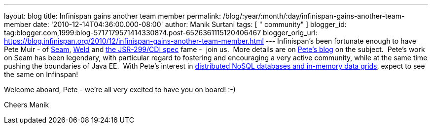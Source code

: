 ---
layout: blog
title: Infinispan gains another team member
permalink: /blog/:year/:month/:day/infinispan-gains-another-team-member
date: '2010-12-14T04:36:00.000-08:00'
author: Manik Surtani
tags: [ " community" ]
blogger_id: tag:blogger.com,1999:blog-5717179571414330874.post-6526361115120406467
blogger_orig_url: https://blog.infinispan.org/2010/12/infinispan-gains-another-team-member.html
---
Infinispan's been fortunate enough to have Pete Muir - of
http://seamframework.org/[Seam], http://seamframework.org/Weld[Weld] and
http://jcp.org/en/jsr/detail?id=299[the JSR-299/CDI spec] fame -  join
us.  More details are on
http://in.relation.to/Bloggers/SeamAndWeldLeadershipChanges[Pete's
blog] on the subject.  Pete's work on Seam has been legendary, with
particular regard to fostering and encouraging a very active community,
while at the same time pushing the boundaries of Java EE.  With Pete's
interest in
http://www.inf.ed.ac.uk/publications/thesis/online/IM050248.pdf[distributed
NoSQL databases and in-memory data grids], expect to see the same on
Infinspan!

Welcome aboard, Pete - we're all very excited to have you on board!
:-)

Cheers
Manik
